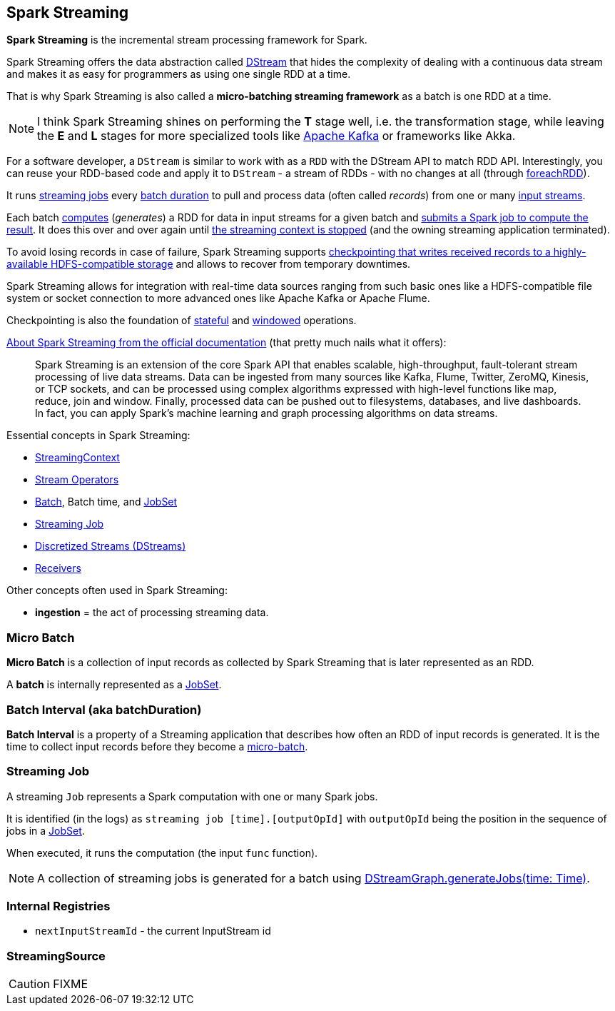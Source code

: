 == Spark Streaming

*Spark Streaming* is the incremental stream processing framework for Spark.

Spark Streaming offers the data abstraction called link:spark-streaming-dstreams.adoc[DStream] that hides the complexity of dealing with a continuous data stream and makes it as easy for programmers as using one single RDD at a time.

That is why Spark Streaming is also called a *micro-batching streaming framework* as a batch is one RDD at a time.

NOTE: I think Spark Streaming shines on performing the *T* stage well, i.e. the transformation stage, while leaving the *E* and *L* stages for more specialized tools like link:spark-streaming-kafka.adoc[Apache Kafka] or frameworks like Akka.

For a software developer, a `DStream` is similar to work with as a `RDD` with the DStream API to match RDD API. Interestingly, you can reuse your RDD-based code and apply it to `DStream` - a stream of RDDs - with no changes at all (through link:spark-streaming-operators.adoc#foreachRDD[foreachRDD]).

It runs <<Job, streaming jobs>> every <<batch-interval, batch duration>> to pull and process data (often called _records_) from one or many link:spark-streaming-inputdstreams.adoc[input streams].

Each batch link:spark-streaming-dstreams.adoc#contract[computes] (_generates_) a RDD for data in input streams for a given batch and link:spark-streaming-jobgenerator.adoc#GenerateJobs[submits a Spark job to compute the result]. It does this over and over again until link:spark-streaming-streamingcontext.adoc#stopping[the streaming context is stopped] (and the owning streaming application terminated).

To avoid losing records in case of failure, Spark Streaming supports link:spark-streaming-checkpointing.adoc[checkpointing that writes received records to a highly-available HDFS-compatible storage] and allows to recover from temporary downtimes.

Spark Streaming allows for integration with real-time data sources ranging from such basic ones like a HDFS-compatible file system or socket connection to more advanced ones like Apache Kafka or Apache Flume.

Checkpointing is also the foundation of link:spark-streaming-operators-stateful.adoc[stateful] and link:spark-streaming-windowedoperators.adoc[windowed] operations.

http://spark.apache.org/docs/latest/streaming-programming-guide.html#overview[About Spark Streaming from the official documentation] (that pretty much nails what it offers):

> Spark Streaming is an extension of the core Spark API that enables scalable, high-throughput, fault-tolerant stream processing of live data streams. Data can be ingested from many sources like Kafka, Flume, Twitter, ZeroMQ, Kinesis, or TCP sockets, and can be processed using complex algorithms expressed with high-level functions like map, reduce, join and window. Finally, processed data can be pushed out to filesystems, databases, and live dashboards. In fact, you can apply Spark’s machine learning and graph processing algorithms on data streams.

Essential concepts in Spark Streaming:

* link:spark-streaming-streamingcontext.adoc[StreamingContext]
* link:spark-streaming-operators.adoc[Stream Operators]
* <<batch, Batch>>, Batch time, and link:spark-streaming-jobscheduler.adoc#JobSet[JobSet]
* <<Job, Streaming Job>>
* link:spark-streaming-dstreams.adoc[Discretized Streams (DStreams)]
* link:spark-streaming-receivers.adoc[Receivers]

Other concepts often used in Spark Streaming:

* *ingestion* = the act of processing streaming data.

=== [[batch]][[micro-batch]] Micro Batch

*Micro Batch* is a collection of input records as collected by Spark Streaming that is later represented as an RDD.

A *batch* is internally represented as a link:spark-streaming-jobscheduler.adoc#JobSet[JobSet].

=== [[batchDuration]][[batch-interval]] Batch Interval (aka batchDuration)

*Batch Interval* is a property of a Streaming application that describes how often an RDD of input records is generated. It is the time to collect input records before they become a <<micro-batch, micro-batch>>.

=== [[Job]] Streaming Job

A streaming `Job` represents a Spark computation with one or many Spark jobs.

It is identified (in the logs) as `streaming job [time].[outputOpId]` with `outputOpId` being the position in the sequence of jobs in a link:spark-streaming-jobscheduler.adoc#JobSet[JobSet].

When executed, it runs the computation (the input `func` function).

NOTE: A collection of streaming jobs is generated for a batch using link:spark-streaming-dstreamgraph.adoc#generateJobs[DStreamGraph.generateJobs(time: Time)].

=== [[internal-registries]] Internal Registries

* `nextInputStreamId` - the current InputStream id

=== [[StreamingSource]] StreamingSource

CAUTION: FIXME
